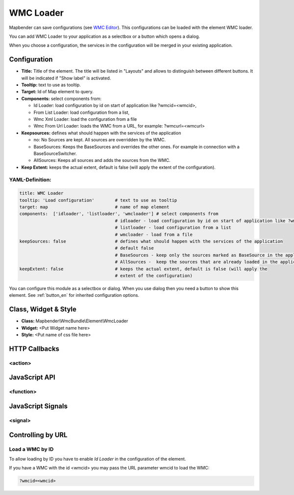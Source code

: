 .. _wmc_loader:

WMC Loader
**********

Mapbender can save configurations (see `WMC Editor <../elements/wmc_editor.html>`_). This configurations can be loaded with the element WMC loader.

You can add WMC Loader to your application as a selectbox or a button which opens a dialog.

When you choose a configuration, the services in the configuration will be merged in your existing application.

.. image:: ../../../../../figures/wmc_loader.jpg
     :scale: 80

Configuration
=============

.. image:: ../../../../../figures/wmc_loader_configuration.jpg
     :scale: 80

* **Title:** Title of the element. The title will be listed in "Layouts" and allows to distinguish between different buttons. It will be indicated if "Show label" is activated.
* **Tooltip:** text to use as tooltip.
* **Target:** Id of Map element to query.
* **Components:** select components from:

  * Id Loader: load configuration by id on start of application like ?wmcid=<wmcid>,
  * From List Loader: load configuration from a list,
  * Wmc Xml Loader: load the configuration from a file
  * Wmc From Url Loader: loads the WMC from a URL, for example: ?wmcurl=<wmcurl>
    
* **Keepsources:** defines what should happen with the services of the application

  * no: No Sources are kept. All sources are overridden by the WMC.
  * BaseSources: Keeps the BaseSources and overrides the other ones. For example in connection with a BaseSourceSwitcher.
  * AllSources: Keeps all sources and adds the sources from the WMC.

* **Keep Extent:** keeps the actual extent, default is false (will apply the extent of the configuration).

YAML-Definition:
----------------

.. code-block:: yaml

   title: WMC Loader
   tooltip: 'Load configuration'        # text to use as tooltip
   target: map                          # name of map element  
   components:  ['idloader', 'listloader', 'wmcloader'] # select components from 
                                        # idloader - load configuration by id on start of application like ?wmcid=<wmcid>
                                        # listloader - load configuration from a list
                                        # wmcloader - load from a file
   keepSources: false                   # defines what should happen with the services of the application
                                        # default false
                                        # BaseSources - keep only the sources marked as BaseSource in the application
                                        # AllSources -  keep the sources that are already loaded in the application
   keepExtent: false                    # keeps the actual extent, default is false (will apply the 
                                        # extent of the configuration)

You can configure this module as a selectbox or dialog. When you use dialog then you need a button to show this element. See :ref:`button_en` for inherited configuration options.

Class, Widget & Style
=====================

* **Class:** Mapbender\\WmcBundle\\Element\\WmcLoader
* **Widget:** <Put Widget name here>
* **Style:** <Put name of css file here>


HTTP Callbacks
==============


<action>
--------



JavaScript API
==============


<function>
----------


JavaScript Signals
==================

<signal>
--------


Controlling by URL
==================

Load a WMC by ID
------------------

To allow loading by ID you have to enable *Id Loader* in the configuration of the element. 

If you have a WMC with the id <wmcid> you may pass the URL parameter wmcid to load the WMC:


.. code-block:: php

  ?wmcid=<wmcid>



